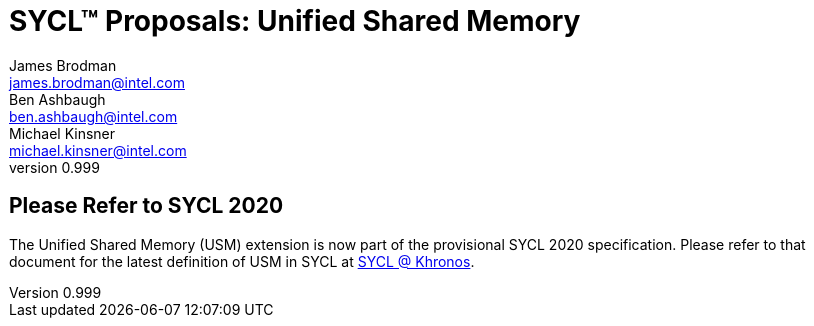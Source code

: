 = SYCL(TM) Proposals: Unified Shared Memory
James Brodman <james.brodman@intel.com>; Ben Ashbaugh <ben.ashbaugh@intel.com>; Michael Kinsner <michael.kinsner@intel.com>
v0.999
:source-highlighter: pygments
:icons: font
:y: icon:check[role="green"]
:n: icon:times[role="red"]

== Please Refer to SYCL 2020

The Unified Shared Memory (USM) extension is now part of the provisional SYCL 2020 specification.
Please refer to that document for the latest definition of USM in SYCL at https://www.khronos.org/sycl/[SYCL @ Khronos].